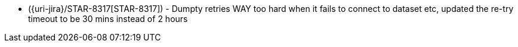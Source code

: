 * ({uri-jira}/STAR-8317[STAR-8317]) - Dumpty retries WAY too hard when it fails to connect to dataset etc, updated the re-try timeout to be 30 mins instead of 2 hours
